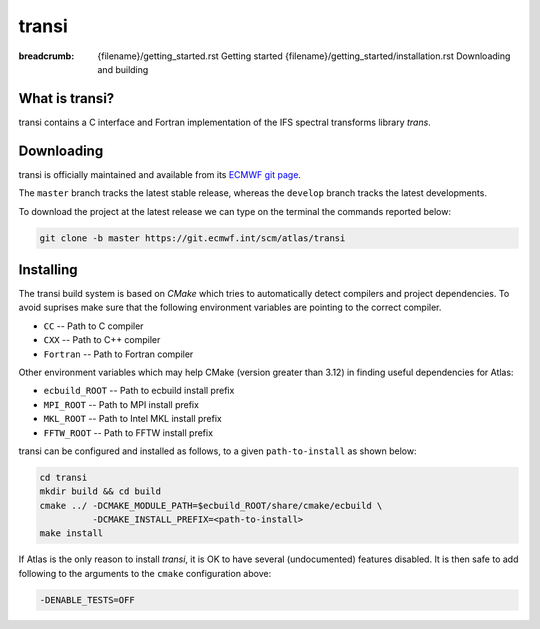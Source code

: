 transi
######

:breadcrumb: {filename}/getting_started.rst Getting started
             {filename}/getting_started/installation.rst Downloading and building

.. role:: red
    :class: m-text m-danger


What is transi?
===============

transi contains a C interface and Fortran implementation of the IFS spectral transforms library `trans`.


Downloading
===========

transi is officially maintained and available from its `ECMWF git page <https://git.ecmwf.int/scm/atlas/transi>`_.

.. note-warning::

    Note that the IFS trans library is not open-source, and therefore this library is not available for download,
    unless specific access permissions have been granted.

The ``master`` branch tracks the latest stable release, whereas the ``develop`` branch tracks the latest developments.

To download the project at the latest release
we can type on the terminal the commands reported below:

.. code:: shell

    git clone -b master https://git.ecmwf.int/scm/atlas/transi

Installing
==========

The transi build system is based on `CMake` which tries to automatically detect compilers and project dependencies.
To avoid suprises make sure that the following environment variables
are pointing to the correct compiler.

- ``CC``       -- Path to C compiler
- ``CXX``      -- Path to C++ compiler
- ``Fortran``  -- Path to Fortran compiler

Other environment variables which may help CMake (version greater than 3.12) in finding useful dependencies for Atlas:

- ``ecbuild_ROOT``  -- Path to ecbuild install prefix
- ``MPI_ROOT``      -- Path to MPI install prefix
- ``MKL_ROOT``      -- Path to Intel MKL install prefix
- ``FFTW_ROOT``     -- Path to FFTW install prefix

transi can be configured and installed as follows, to a given ``path-to-install`` as shown below:

.. code :: shell

    cd transi
    mkdir build && cd build
    cmake ../ -DCMAKE_MODULE_PATH=$ecbuild_ROOT/share/cmake/ecbuild \
              -DCMAKE_INSTALL_PREFIX=<path-to-install>
    make install

If Atlas is the only reason to install `transi`, it is OK to have several (undocumented) features disabled.
It is then  safe to add following to the arguments to the ``cmake`` configuration above:

.. code:: shell

    -DENABLE_TESTS=OFF

.. note-warning:: 

    For other projects to find or use transi add following to the environment:

    .. code:: shell
    
        export transi_ROOT=<path-to-install>
        export PATH=$transi_ROOT/bin:$PATH

